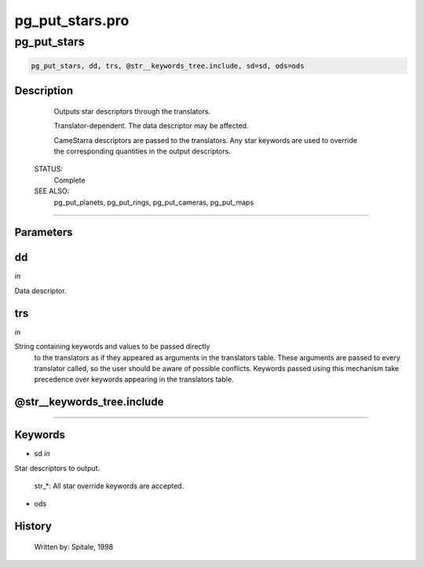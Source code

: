 pg\_put\_stars.pro
===================================================================================================



























pg\_put\_stars
________________________________________________________________________________________________________________________





.. code:: IDL

 pg_put_stars, dd, trs, @str__keywords_tree.include, sd=sd, ods=ods



Description
-----------
	Outputs star descriptors through the translators.



	Translator-dependent.  The data descriptor may be affected.



	CameStarra descriptors are passed to the translators.  Any star
	keywords are used to override the corresponding quantities in the
	output descriptors.


 STATUS:
	Complete


 SEE ALSO:
	pg_put_planets, pg_put_rings, pg_put_cameras, pg_put_maps













+++++++++++++++++++++++++++++++++++++++++++++++++++++++++++++++++++++++++++++++++++++++++++++++++++++++++++++++++++++++++++++++++++++++++++++++++++++++++++++++++++++++++++++


Parameters
----------




dd
-----------------------------------------------------------------------------

*in* 

Data descriptor.





trs
-----------------------------------------------------------------------------

*in* 

String containing keywords and values to be passed directly
		to the translators as if they appeared as arguments in the
		translators table.  These arguments are passed to every
		translator called, so the user should be aware of possible
		conflicts.  Keywords passed using this mechanism take
		precedence over keywords appearing in the translators table.





@str\_\_keywords\_tree.include
-----------------------------------------------------------------------------






+++++++++++++++++++++++++++++++++++++++++++++++++++++++++++++++++++++++++++++++++++++++++++++++++++++++++++++++++++++++++++++++++++++++++++++++++++++++++++++++++++++++++++++++++




Keywords
--------


.. _sd
- sd *in* 

Star descriptors to output.

	str_*:		All star override keywords are accepted.




.. _ods
- ods 













History
-------

 	Written by:	Spitale, 1998






















